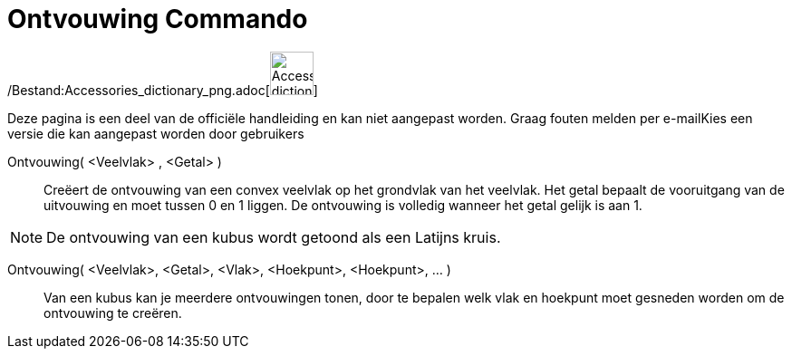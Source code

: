 = Ontvouwing Commando
:page-en: commands/Net_Command
ifdef::env-github[:imagesdir: /nl/modules/ROOT/assets/images]

/Bestand:Accessories_dictionary_png.adoc[image:48px-Accessories_dictionary.png[Accessories
dictionary.png,width=48,height=48]]

Deze pagina is een deel van de officiële handleiding en kan niet aangepast worden. Graag fouten melden per
e-mail[.mw-selflink .selflink]##Kies een versie die kan aangepast worden door gebruikers##

Ontvouwing( <Veelvlak> , <Getal> )::
  Creëert de ontvouwing van een convex veelvlak op het grondvlak van het veelvlak. Het getal bepaalt de vooruitgang van
  de uitvouwing en moet tussen 0 en 1 liggen. De ontvouwing is volledig wanneer het getal gelijk is aan 1.

[NOTE]
====

De ontvouwing van een kubus wordt getoond als een Latijns kruis.

====

Ontvouwing( <Veelvlak>, <Getal>, <Vlak>, <Hoekpunt>, <Hoekpunt>, ... )::
  Van een kubus kan je meerdere ontvouwingen tonen, door te bepalen welk vlak en hoekpunt moet gesneden worden om de
  ontvouwing te creëren.
